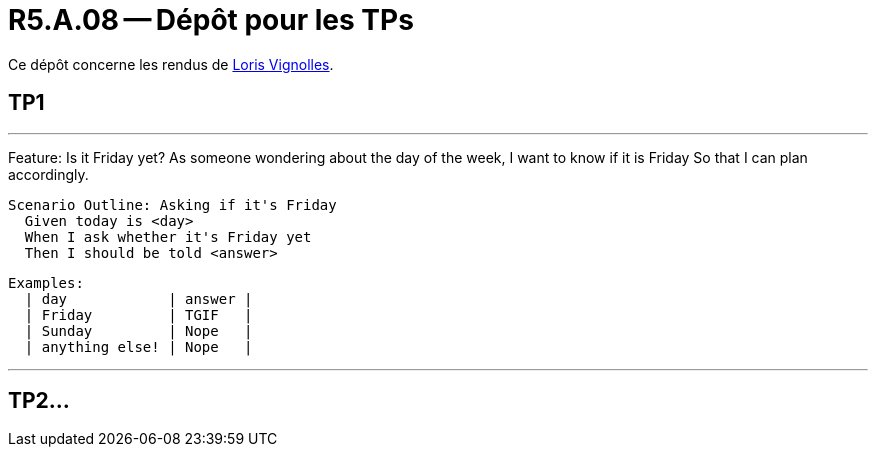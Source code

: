 = R5.A.08 -- Dépôt pour les TPs
:icons: font
:MoSCoW: https://fr.wikipedia.org/wiki/M%C3%A9thode_MoSCoW[MoSCoW]

Ce dépôt concerne les rendus de mailto:loris.vignolles@etu.univ-tlse2.fr[Loris Vignolles].

== TP1

---
Feature: Is it Friday yet?
  As someone wondering about the day of the week,
  I want to know if it is Friday
  So that I can plan accordingly.

  Scenario Outline: Asking if it's Friday
    Given today is <day>
    When I ask whether it's Friday yet
    Then I should be told <answer>

  Examples:
    | day            | answer |
    | Friday         | TGIF   |
    | Sunday         | Nope   |
    | anything else! | Nope   |

---


== TP2...
